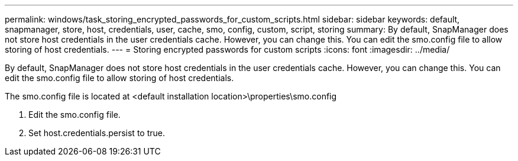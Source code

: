 ---
permalink: windows/task_storing_encrypted_passwords_for_custom_scripts.html
sidebar: sidebar
keywords: default, snapmanager, store, host, credentials, user, cache, smo, config, custom, script, storing
summary: By default, SnapManager does not store host credentials in the user credentials cache. However, you can change this. You can edit the smo.config file to allow storing of host credentials.
---
= Storing encrypted passwords for custom scripts
:icons: font
:imagesdir: ../media/

[.lead]
By default, SnapManager does not store host credentials in the user credentials cache. However, you can change this. You can edit the smo.config file to allow storing of host credentials.

The smo.config file is located at <default installation location>\properties\smo.config

. Edit the smo.config file.
. Set host.credentials.persist to true.
